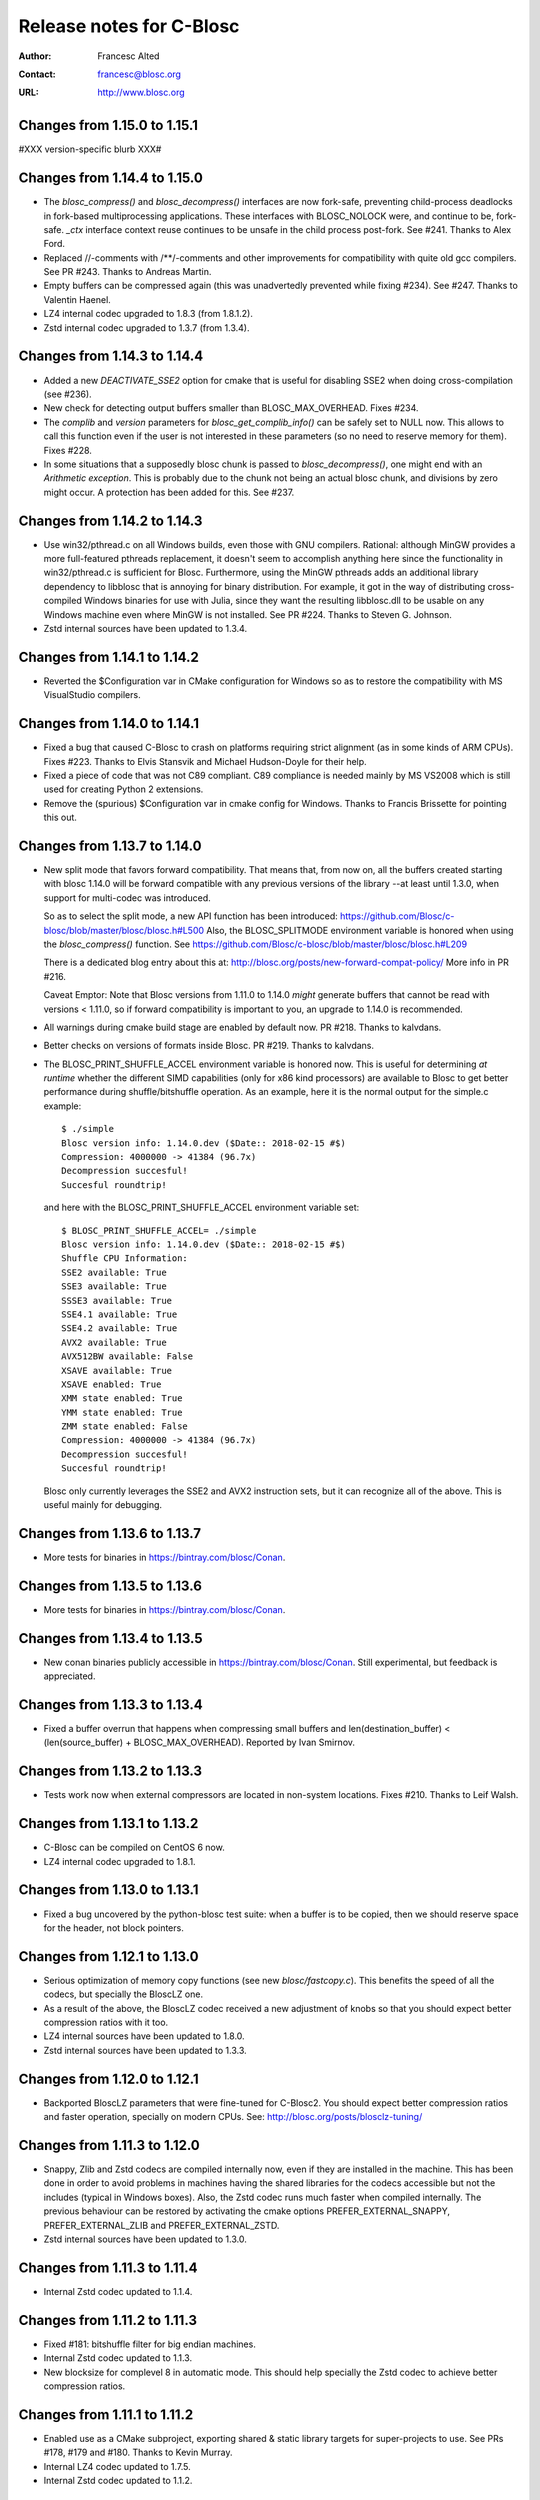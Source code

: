 ===========================
 Release notes for C-Blosc
===========================

:Author: Francesc Alted
:Contact: francesc@blosc.org
:URL: http://www.blosc.org


Changes from 1.15.0 to 1.15.1
=============================

#XXX version-specific blurb XXX#


Changes from 1.14.4 to 1.15.0
=============================

- The `blosc_compress()` and `blosc_decompress()` interfaces are now
  fork-safe, preventing child-process deadlocks in fork-based
  multiprocessing applications. These interfaces with BLOSC_NOLOCK were, and
  continue to be, fork-safe. `_ctx` interface context reuse continues to be
  unsafe in the child process post-fork. See #241.  Thanks to Alex Ford.

- Replaced //-comments with /**/-comments and other improvements for
  compatibility with quite old gcc compilers.  See PR #243.  Thanks to
  Andreas Martin.

- Empty buffers can be compressed again (this was unadvertedly prevented while
  fixing #234).  See #247.  Thanks to Valentin Haenel.

- LZ4 internal codec upgraded to 1.8.3 (from 1.8.1.2).

- Zstd internal codec upgraded to 1.3.7 (from 1.3.4).


Changes from 1.14.3 to 1.14.4
=============================

- Added a new `DEACTIVATE_SSE2` option for cmake that is useful for disabling
  SSE2 when doing cross-compilation (see #236).

- New check for detecting output buffers smaller than BLOSC_MAX_OVERHEAD.
  Fixes #234.

- The `complib` and `version` parameters for `blosc_get_complib_info()` can be
  safely set to NULL now.  This allows to call this function even if the user is
  not interested in these parameters (so no need to reserve memory for them).
  Fixes #228.

- In some situations that a supposedly blosc chunk is passed to
  `blosc_decompress()`, one might end with an `Arithmetic exception`.  This
  is probably due to the chunk not being an actual blosc chunk, and divisions
  by zero might occur.  A protection has been added for this. See #237.


Changes from 1.14.2 to 1.14.3
=============================

- Use win32/pthread.c on all Windows builds, even those with GNU compilers.
  Rational: although MinGW provides a more full-featured pthreads replacement,
  it doesn't seem to accomplish anything here since the functionality in
  win32/pthread.c is sufficient for Blosc. Furthermore, using the MinGW
  pthreads adds an additional library dependency to libblosc that is
  annoying for binary distribution. For example, it got in the way of
  distributing cross-compiled Windows binaries for use with Julia, since they
  want the resulting libblosc.dll to be usable on any Windows machine even
  where MinGW is not installed.  See PR #224.  Thanks to Steven G. Johnson.

- Zstd internal sources have been updated to 1.3.4.


Changes from 1.14.1 to 1.14.2
=============================

- Reverted the $Configuration var in CMake configuration for Windows so
  as to restore the compatibility with MS VisualStudio compilers.


Changes from 1.14.0 to 1.14.1
=============================

- Fixed a bug that caused C-Blosc to crash on platforms requiring strict
  alignment (as in some kinds of ARM CPUs).  Fixes #223.  Thanks to Elvis
  Stansvik and Michael Hudson-Doyle for their help.

- Fixed a piece of code that was not C89 compliant.  C89 compliance is
  needed mainly by MS VS2008 which is still used for creating Python 2
  extensions.

- Remove the (spurious) $Configuration var in cmake config for Windows.
  Thanks to Francis Brissette for pointing this out.


Changes from 1.13.7 to 1.14.0
=============================

- New split mode that favors forward compatibility.  That means that,
  from now on, all the buffers created starting with blosc 1.14.0 will
  be forward compatible with any previous versions of the library --at
  least until 1.3.0, when support for multi-codec was introduced.

  So as to select the split mode, a new API function has been introduced:
  https://github.com/Blosc/c-blosc/blob/master/blosc/blosc.h#L500
  Also, the BLOSC_SPLITMODE environment variable is honored when using
  the `blosc_compress()` function.  See
  https://github.com/Blosc/c-blosc/blob/master/blosc/blosc.h#L209

  There is a dedicated blog entry about this at:
  http://blosc.org/posts/new-forward-compat-policy/
  More info in PR #216.

  Caveat Emptor: Note that Blosc versions from 1.11.0 to 1.14.0 *might*
  generate buffers that cannot be read with versions < 1.11.0, so if
  forward compatibility is important to you, an upgrade to 1.14.0 is
  recommended.

- All warnings during cmake build stage are enabled by default now.
  PR #218.  Thanks to kalvdans.

- Better checks on versions of formats inside Blosc.  PR #219.  Thanks
  to kalvdans.

- The BLOSC_PRINT_SHUFFLE_ACCEL environment variable is honored now.
  This is useful for determining *at runtime* whether the different SIMD
  capabilities (only for x86 kind processors) are available to Blosc to get
  better performance during shuffle/bitshuffle operation.  As an example,
  here it is the normal output for the simple.c example::

    $ ./simple
    Blosc version info: 1.14.0.dev ($Date:: 2018-02-15 #$)
    Compression: 4000000 -> 41384 (96.7x)
    Decompression succesful!
    Succesful roundtrip!

  and here with the BLOSC_PRINT_SHUFFLE_ACCEL environment variable set::

    $ BLOSC_PRINT_SHUFFLE_ACCEL= ./simple
    Blosc version info: 1.14.0.dev ($Date:: 2018-02-15 #$)
    Shuffle CPU Information:
    SSE2 available: True
    SSE3 available: True
    SSSE3 available: True
    SSE4.1 available: True
    SSE4.2 available: True
    AVX2 available: True
    AVX512BW available: False
    XSAVE available: True
    XSAVE enabled: True
    XMM state enabled: True
    YMM state enabled: True
    ZMM state enabled: False
    Compression: 4000000 -> 41384 (96.7x)
    Decompression succesful!
    Succesful roundtrip!

  Blosc only currently leverages the SSE2 and AVX2 instruction sets, but
  it can recognize all of the above.  This is useful mainly for debugging.


Changes from 1.13.6 to 1.13.7
=============================

- More tests for binaries in https://bintray.com/blosc/Conan.


Changes from 1.13.5 to 1.13.6
=============================

- More tests for binaries in https://bintray.com/blosc/Conan.


Changes from 1.13.4 to 1.13.5
=============================

- New conan binaries publicly accessible in https://bintray.com/blosc/Conan.
  Still experimental, but feedback is appreciated.


Changes from 1.13.3 to 1.13.4
=============================

- Fixed a buffer overrun that happens when compressing small buffers and
  len(destination_buffer) < (len(source_buffer) + BLOSC_MAX_OVERHEAD).
  Reported by Ivan Smirnov.


Changes from 1.13.2 to 1.13.3
=============================

- Tests work now when external compressors are located in non-system locations.
  Fixes #210.  Thanks to Leif Walsh.


Changes from 1.13.1 to 1.13.2
=============================

- C-Blosc can be compiled on CentOS 6 now.

- LZ4 internal codec upgraded to 1.8.1.


Changes from 1.13.0 to 1.13.1
=============================

- Fixed a bug uncovered by the python-blosc test suite: when a buffer is
  to be copied, then we should reserve space for the header, not block pointers.


Changes from 1.12.1 to 1.13.0
=============================

- Serious optimization of memory copy functions (see new `blosc/fastcopy.c`).
  This benefits the speed of all the codecs, but specially the BloscLZ one.

- As a result of the above, the BloscLZ codec received a new adjustment of
  knobs so that you should expect better compression ratios with it too.

- LZ4 internal sources have been updated to 1.8.0.

- Zstd internal sources have been updated to 1.3.3.


Changes from 1.12.0 to 1.12.1
=============================

- Backported BloscLZ parameters that were fine-tuned for C-Blosc2.
  You should expect better compression ratios and faster operation,
  specially on modern CPUs.  See:
  http://blosc.org/posts/blosclz-tuning/


Changes from 1.11.3 to 1.12.0
=============================

- Snappy, Zlib and Zstd codecs are compiled internally now, even if they are
  installed in the machine.  This has been done in order to avoid
  problems in machines having the shared libraries for the codecs
  accessible but not the includes (typical in Windows boxes).  Also,
  the Zstd codec runs much faster when compiled internally.  The
  previous behaviour can be restored by activating the cmake options
  PREFER_EXTERNAL_SNAPPY, PREFER_EXTERNAL_ZLIB and PREFER_EXTERNAL_ZSTD.

- Zstd internal sources have been updated to 1.3.0.


Changes from 1.11.3 to 1.11.4
=============================

- Internal Zstd codec updated to 1.1.4.


Changes from 1.11.2 to 1.11.3
=============================

- Fixed #181: bitshuffle filter for big endian machines.

- Internal Zstd codec updated to 1.1.3.

- New blocksize for complevel 8 in automatic mode.  This should help specially
  the Zstd codec to achieve better compression ratios.


Changes from 1.11.1 to 1.11.2
=============================

- Enabled use as a CMake subproject, exporting shared & static library targets
  for super-projects to use. See PRs #178, #179 and #180.  Thanks to Kevin
  Murray.

- Internal LZ4 codec updated to 1.7.5.

- Internal Zstd codec updated to 1.1.2.


Changes from 1.11.0 to 1.11.1
=============================

- Fixed a bug introduced in 1.11.0 and discovered by pandas test suite. This
  basically prevented to decompress buffers compressed with previous versions of
  C-Blosc. See: https://github.com/Blosc/python-blosc/issues/115


Changes from 1.10.2 to 1.11.0
=============================

- Internal Zstd codec upgraded to 1.0.0.

- New block size computation inherited from C-Blosc2. Benchmarks are saying that
  this benefits mainly to LZ4, LZ4HC, Zlib and Zstd codecs, both in speed and in
  compression ratios (although YMMV for your case).

- Added the @rpath flag in Mac OSX for shared libraries.  Fixes #175.

- Added a fix for VS2008 discovered in: https://github.com/PyTables/PyTables/pull/569/files#diff-953cf824ebfea7208d2a2e312d9ccda2L126

- License changed from MIT to 3-clause BSD style.


Changes from 1.10.1 to 1.10.2
=============================

- Force the use of --std=gnu99 when using gcc.  Fixes #174.


Changes from 1.10.0 to 1.10.1
=============================

- Removed an inconsistent check for C11 (__STDC_VERSION__ >= 201112L and
  _ISOC11_SOURCE) as this seem to pose problems on compilers doing different
  things in this check (e.g. clang). See
  https://github.com/Blosc/bloscpack/issues/50.


Changes from 1.9.3 to 1.10.0
============================

- Initial support for Zstandard (0.7.4). Zstandard (or Zstd for short) is a new
  compression library that allows better compression than Zlib, but that works
  typically faster (and some times much faster), making of it a good match for
  Blosc.

  Although the Zstd format is considered stable
  (http://fastcompression.blogspot.com.es/2016_07_03_archive.html), its API is
  maturing very fast, and despite passing the extreme test suite for C-Blosc,
  this codec should be considered in beta for C-Blosc usage purposes. Please
  test it and report back any possible issues you may get.


Changes from 1.9.2 to 1.9.3
===========================

- Reverted a mistake introduced in 1.7.1.  At that time, bit-shuffling
  was enabled for typesize == 1 (i.e. strings), but the change also
  included byte-shuffling accidentally.  This only affected performance,
  but in a quite bad way (a copy was needed).  This has been fixed and
  byte-shuffling is not active when typesize == 1 anymore.


Changes from 1.9.1 to 1.9.2
===========================

- Check whether Blosc is actually initialized before blosc_init(),
  blosc_destroy() and blosc_free_resources().  This makes the library
  more resistant to different initialization cycles
  (e.g. https://github.com/stevengj/Blosc.jl/issues/19).


Changes from 1.9.0 to 1.9.1
===========================

- The internal copies when clevel=0 are made now via memcpy().  At the
  beginning of C-Blosc development, benchmarks where saying that the
  internal, multi-threaded copies inside C-Blosc were faster than
  memcpy(), but 6 years later, memcpy() made greats strides in terms
  of efficiency.  With this, you should expect an slight speed
  advantage (10% ~ 20%) when C-Blosc is used as a replacement of
  memcpy() (which should not be the most common scenario out there).

- Added a new DEACTIVATE_AVX2 cmake option to explicitly disable AVX2
  at build-time.  Thanks to James Bird.

- The ``make -jN`` for parallel compilation should work now.  Thanks
  to James Bird.


Changes from 1.8.1 to 1.9.0
===========================

* New blosc_get_nthreads() function to get the number of threads that
  will be used internally during compression/decompression (set by
  already existing blosc_set_nthreads()).

* New blosc_get_compressor() function to get the compressor that will
  be used internally during compression (set by already existing
  blosc_set_compressor()).

* New blosc_get_blocksize() function to get the internal blocksize to
  be used during compression (set by already existing
  blosc_set_blocksize()).

* Now, when the BLOSC_NOLOCK environment variable is set (to any
  value), the calls to blosc_compress() and blosc_decompress() will
  call blosc_compress_ctx() and blosc_decompress_ctx() under the hood
  so as to avoid the internal locks.  See blosc.h for details.  This
  allows multi-threaded apps calling the non _ctx() functions to avoid
  the internal locks in C-Blosc.  For the not multi-threaded app
  though, it is in general slower to call the _ctx() functions so the
  use of BLOSC_NOLOCK is discouraged.

* In the same vein, from now on, when the BLOSC_NTHREADS environment
  variable is set to an integer, every call to blosc_compress() and
  blosc_decompress() will call blosc_set_nthreads(BLOSC_NTHREADS)
  before the actuall compression/decompression process.  See blosc.h
  for details.

* Finally, if BLOSC_CLEVEL, BLOSC_SHUFFLE, BLOSC_TYPESIZE and/or
  BLOSC_COMPRESSOR variables are set in the environment, these will be
  also honored before calling blosc_compress().

* Calling blosc_init() before any other Blosc call, although
  recommended, is not necessary anymore.  The idea is that you can use
  just the basic blosc_compress() and blosc_decompress() and control
  other parameters (nthreads, compressor, blocksize) by using
  environment variables (see above).


Changes from 1.8.0 to 1.8.1
===========================

* Disable the use of __builtin_cpu_supports() for GCC 5.3.1
  compatibility.  Details in:
  https://lists.fedoraproject.org/archives/list/devel@lists.fedoraproject.org/thread/ZM2L65WIZEEQHHLFERZYD5FAG7QY2OGB/


Changes from 1.7.1 to 1.8.0
===========================

* The code is (again) compatible with VS2008 and VS2010.  This is
  important for compatibility with Python 2.6/2.7/3.3/3.4.

* Introduced a new global lock during blosc_decompress() operation.
  As the blosc_compress() was already guarded by a global lock, this
  means that the compression/decompression is again thread safe.
  However, when using C-Blosc from multi-threaded environments, it is
  important to keep using the *_ctx() functions for performance
  reasons.  NOTE: _ctx() functions will be replaced by more powerful
  ones in C-Blosc 2.0.


Changes from 1.7.0 to 1.7.1
===========================

* Fixed a bug preventing bitshuffle to work correctly on getitem().
  Now, everything with bitshuffle seems to work correctly.

* Fixed the thread initialization for blosc_decompress_ctx().  Issue
  #158.  Thanks to Chris Webers.

* Fixed a bug in the blocksize computation introduced in 1.7.0.  This
  could have been creating segfaults.

* Allow bitshuffle to run on 1-byte typesizes.

* New parametrization of the blocksize to be independent of the
  typesize.  This allows a smoother speed throughout all typesizes.

* lz4 and lz4hc codecs upgraded to 1.7.2 (from 1.7.0).

* When calling set_nthreads() but not actually changing the number of
  threads in the internal pool does not teardown and setup it anymore.
  PR #153.  Thanks to Santi Villalba.


Changes from 1.6.1 to 1.7.0
===========================

* Added a new 'bitshuffle' filter so that the shuffle takes place at a
  bit level and not just at a byte one, which is what it does the
  previous 'shuffle' filter.

  For activating this new bit-level filter you only have to pass the
  symbol BLOSC_BITSHUFFLE to `blosc_compress()`.  For the previous
  byte-level one, pass BLOSC_SHUFFLE.  For disabling the shuffle, pass
  BLOSC_NOSHUFFLE.

  This is a port of the existing filter in
  https://github.com/kiyo-masui/bitshuffle.  Thanks to Kiyo Masui for
  changing the license and allowing its inclusion here.

* New acceleration mode for LZ4 and BloscLZ codecs that enters in
  operation with complevel < 9.  This allows for an important boost in
  speed with minimal compression ratio loss.  Francesc Alted.

* LZ4 codec updated to 1.7.0 (r130).

* PREFER_EXTERNAL_COMPLIBS cmake option has been removed and replaced
  by the more fine grained PREFER_EXTERNAL_LZ4, PREFER_EXTERNAL_SNAPPY
  and PREFER_EXTERNAL_ZLIB.  In order to allow the use of the new API
  introduced in LZ4 1.7.0, PREFER_EXTERNAL_LZ4 has been set to OFF by
  default, whereas PREFER_EXTERNAL_SNAPPY and PREFER_EXTERNAL_ZLIB
  continues to be ON.

* Implemented SSE2 shuffle support for buffers containing a number of
  elements which is not a multiple of (typesize * vectorsize).  Jack
  Pappas.

* Added SSE2 shuffle/unshuffle routines for types larger than 16
  bytes.  Jack Pappas.

* 'test_basic' suite has been split in components for a much better
  granularity on what's a possibly failing test.  Also, lots of new
  tests have been added.  Jack Pappas.

* Fixed compilation on non-Intel archs (tested on ARM).  Zbyszek
  Szmek.

* Modifyied cmake files in order to inform that AVX2 on Visual Studio
  is supported only in 2013 update 2 and higher.

* Added a replacement for stdbool.h for Visual Studio < 2013.

* blosclz codec adds Win64/Intel as a platform supporting unaligned
  addressing.  That leads to a speed-up of 2.2x in decompression.

* New blosc_get_version_string() function for retrieving the version
  of the c-blosc library.  Useful when linking with dynamic libraries
  and one want to know its version.

* New example (win-dynamic-linking.c) that shows how to link a Blosc
  DLL dynamically in run-time (Windows only).

* The `context.threads_started` is initialized now when decompressing.
  This could cause crashes in case you decompressed before compressing
  (e.g. directly deserializing blosc buffers).  @atchouprakov.

* The HDF5 filter has been removed from c-blosc and moved into its own
  repo at: https://github.com/Blosc/hdf5

* The MS Visual Studio 2008 has been tested with c-blosc for ensuring
  compatibility with extensions for Python 2.6 and up.


Changes from 1.6.0 to 1.6.1
===========================

* Support for *runtime* detection of AVX2 and SSE2 SIMD instructions.
  These changes make it possible to compile one single binary that
  runs on a system that supports SSE2 or AVX2 (or neither), so the
  redistribution problem is fixed (see #101).  Thanks to Julian Taylor
  and Jack Pappas.

* Added support for MinGW and TDM-GCC compilers for Windows.  Thanks
  to yasushima-gd.

* Fixed a bug in blosclz that could potentially overwrite an area
  beyond the output buffer.  See #113.

* New computation for blocksize so that larger typesizes (> 8 bytes)
  would benefit of much better compression ratios.  Speed is not
  penalized too much.

* New parametrization of the hash table for blosclz codec.  This
  allows better compression in many scenarios, while slightly
  increasing the speed.


Changes from 1.5.4 to 1.6.0
===========================

* Support for AVX2 is here!  The benchmarks with a 4-core Intel
  Haswell machine tell that both compression and decompression are
  accelerated around a 10%, reaching peaks of 9.6 GB/s during
  compression and 26 GB/s during decompression (memcpy() speed for
  this machine is 7.5 GB/s for writes and 11.7 GB/s for reads).  Many
  thanks to @littlezhou for this nice work.

* Support for HPET (high precision timers) for the `bench` program.
  This is particularly important for microbenchmarks like bench is
  doing; since they take so little time to run, the granularity of a
  less-accurate timer may account for a significant portion of the
  runtime of the benchmark itself, skewing the results.  Thanks to
  Jack Pappas.


Changes from 1.5.3 to 1.5.4
===========================

* Updated to LZ4 1.6.0 (r128).

* Fix resource leak in t_blosc.  Jack Pappas.

* Better checks during testing.  Jack Pappas.

* Dynamically loadable HDF5 filter plugin. Kiyo Masui.


Changes from 1.5.2 to 1.5.3
===========================

* Use llabs function (where available) instead of abs to avoid
  truncating the result.  Jack Pappas.

* Use C11 aligned_alloc when it's available.  Jack Pappas.

* Use the built-in stdint.h with MSVC when available.  Jack Pappas.

* Only define the __SSE2__ symbol when compiling with MS Visual C++
  and targeting x64 or x86 with the correct /arch flag set. This
  avoids re-defining the symbol which makes other compilers issue
  warnings.  Jack Pappas.

* Reinitializing Blosc during a call to set_nthreads() so as to fix
  problems with contexts.  Francesc Alted.



Changes from 1.5.1 to 1.5.2
===========================

* Using blosc_compress_ctx() / blosc_decompress_ctx() inside the HDF5
  compressor for allowing operation in multiprocess scenarios.  See:
  https://github.com/PyTables/PyTables/issues/412

  The drawback of this quick fix is that the Blosc filter will be only
  able to use a single thread until another solution can be devised.


Changes from 1.5.0 to 1.5.1
===========================

* Updated to LZ4 1.5.0.  Closes #74.

* Added the 'const' qualifier to non SSE2 shuffle functions. Closes #75.

* Explicitly call blosc_init() in HDF5 blosc_filter.c, fixing a
  segfault.

* Quite a few improvements in cmake files for HDF5 support.  Thanks to
  Dana Robinson (The HDF Group).

* Variable 'class' caused problems compiling the HDF5 filter with g++.
  Thanks to Laurent Chapon.

* Small improvements on docstrings of c-blosc main functions.


Changes from 1.4.1 to 1.5.0
===========================

* Added new calls for allowing Blosc to be used *simultaneously*
  (i.e. lock free) from multi-threaded environments.  The new
  functions are:

  - blosc_compress_ctx(...)
  - blosc_decompress_ctx(...)

  See the new docstrings in blosc.h for how to use them.  The previous
  API should be completely unaffected.  Thanks to Christopher Speller.

* Optimized copies during BloscLZ decompression.  This can make BloscLZ
  to decompress up to 1.5x faster in some situations.

* LZ4 and LZ4HC compressors updated to version 1.3.1.

* Added an examples directory on how to link apps with Blosc.

* stdlib.h moved from blosc.c to blosc.h as suggested by Rob Lathm.

* Fix a warning for {snappy,lz4}-free compilation.  Thanks to Andrew Schaaf.

* Several improvements for CMakeLists.txt (cmake).

* Fixing C99 compatibility warnings.  Thanks to Christopher Speller.


Changes from 1.4.0 to 1.4.1
===========================

* Fixed a bug in blosc_getitem() introduced in 1.4.0.  Added a test for
  blosc_getitem() as well.


Changes from 1.3.6 to 1.4.0
===========================

* Support for non-Intel and non-SSE2 architectures has been added.  In
  particular, the Raspberry Pi platform (ARM) has been tested and all
  tests pass here.

* Architectures requiring strict access alignment are supported as well.
  Due to this, arquitectures with a high penalty in accessing unaligned
  data (e.g. Raspberry Pi, ARMv6) can compress up to 2.5x faster.

* LZ4 has been updated to r119 (1.2.0) so as to fix a possible security
  breach.


Changes from 1.3.5 to 1.3.6
===========================

* Updated to LZ4 r118 due to a (highly unlikely) security hole.  For
  details see:

  http://fastcompression.blogspot.fr/2014/06/debunking-lz4-20-years-old-bug-myth.html


Changes from 1.3.4 to 1.3.5
===========================

* Removed a pointer from 'pointer from integer without a cast' compiler
  warning due to a bad macro definition.


Changes from 1.3.3 to 1.3.4
===========================

* Fixed a false buffer overrun condition.  This bug made c-blosc to
  fail, even if the failure was not real.

* Fixed the type of a buffer string.


Changes from 1.3.2 to 1.3.3
===========================

* Updated to LZ4 1.1.3 (improved speed for 32-bit platforms).

* Added a new `blosc_cbuffer_complib()` for getting the compression
  library for a compressed buffer.


Changes from 1.3.1 to 1.3.2
===========================

* Fix for compiling Snappy sources against MSVC 2008.  Thanks to Mark
  Wiebe!

* Version for internal LZ4 and Snappy are now supported.  When compiled
  against the external libraries, this info is not available because
  they do not support the symbols (yet).


Changes from 1.3.0 to 1.3.1
===========================

* Fixes for a series of issues with the filter for HDF5 and, in
  particular, a problem in the decompression buffer size that made it
  impossible to use the blosc_filter in combination with other ones
  (e.g. fletcher32).  See
  https://github.com/PyTables/PyTables/issues/21.

  Thanks to Antonio Valentino for the fix!


Changes from 1.2.4 to 1.3.0
===========================

A nice handful of compressors have been added to Blosc:

* LZ4 (http://code.google.com/p/lz4/): A very fast
  compressor/decompressor.  Could be thought as a replacement of the
  original BloscLZ, but it can behave better is some scenarios.

* LZ4HC (http://code.google.com/p/lz4/): This is a variation of LZ4
  that achieves much better compression ratio at the cost of being
  much slower for compressing.  Decompression speed is unaffected (and
  sometimes better than when using LZ4 itself!), so this is very good
  for read-only datasets.

* Snappy (http://code.google.com/p/snappy/): A very fast
  compressor/decompressor.  Could be thought as a replacement of the
  original BloscLZ, but it can behave better is some scenarios.

* Zlib (http://www.zlib.net/): This is a classic.  It achieves very
  good compression ratios, at the cost of speed.  However,
  decompression speed is still pretty good, so it is a good candidate
  for read-only datasets.

With this, you can select the compression library with the new
function::

  int blosc_set_complib(char* complib);

where you pass the library that you want to use (currently "blosclz",
"lz4", "lz4hc", "snappy" and "zlib", but the list can grow in the
future).

You can get more info about compressors support in you Blosc build by
using these functions::

  char* blosc_list_compressors(void);
  int blosc_get_complib_info(char *compressor, char **complib, char **version);


Changes from 1.2.2 to 1.2.3
===========================

- Added a `blosc_init()` and `blosc_destroy()` so that the global lock
  can be initialized safely.  These new functions will also allow other
  kind of initializations/destructions in the future.

  Existing applications using Blosc do not need to start using the new
  functions right away, as long as they calling `blosc_set_nthreads()`
  previous to anything else.  However, using them is highly recommended.

  Thanks to Oscar Villellas for the init/destroy suggestion, it is a
  nice idea!


Changes from 1.2.1 to 1.2.2
===========================

- All important warnings removed for all tested platforms.  This will
  allow less intrusiveness compilation experiences with applications
  including Blosc source code.

- The `bench/bench.c` has been updated so that it can be compiled on
  Windows again.

- The new web site has been set to: http://www.blosc.org


Changes from 1.2 to 1.2.1
=========================

- Fixed a problem with global lock not being initialized.  This
  affected mostly to Windows platforms.  Thanks to Christoph
  Gohlke for finding the cure!


Changes from 1.1.5 to 1.2
=========================

- Now it is possible to call Blosc simultaneously from a parent threaded
  application without problems.  This has been solved by setting a
  global lock so that the different calling threads do not execute Blosc
  routines at the same time.  Of course, real threading work is still
  available *inside* Blosc itself.  Thanks to Thibault North.

- Support for cmake is now included.  Linux, Mac OSX and Windows
  platforms are supported.  Thanks to Thibault North, Antonio Valentino
  and Mark Wiebe.

- Fixed many compilers warnings (specially about unused variables).

- As a consequence of the above, as minimal change in the API has been
  introduced.  That is, the previous API::

    void blosc_free_resources(void)

  has changed to::

    int blosc_free_resources(void)

  Now, a return value of 0 means that the resources have been released
  successfully.  If the return value is negative, then it is not
  guaranteed that all the resources have been freed.

- Many typos were fixed and docs have been improved.  The script for
  generating nice plots for the included benchmarks has been improved
  too.  Thanks to Valetin Haenel.


Changes from 1.1.4 to 1.1.5
===========================

- Fix compile error with msvc compilers (Christoph Gohlke)


Changes from 1.1.3 to 1.1.4
===========================

- Redefinition of the BLOSC_MAX_BUFFERSIZE constant as (INT_MAX -
  BLOSC_MAX_OVERHEAD) instead of just INT_MAX.  This prevents to produce
  outputs larger than INT_MAX, which is not supported.

- `exit()` call has been replaced by a ``return -1`` in blosc_compress()
  when checking for buffer sizes.  Now programs will not just exit when
  the buffer is too large, but return a negative code.

- Improvements in explicit casts.  Blosc compiles without warnings
  (with GCC) now.

- Lots of improvements in docs, in particular a nice ascii-art diagram
  of the Blosc format (Valentin Haenel).

- Improvements to the plot-speeds.py (Valentin Haenel).

- [HDF5 filter] Adapted HDF5 filter to use HDF5 1.8 by default
  (Antonio Valentino).

- [HDF5 filter] New version of H5Z_class_t definition (Antonio Valentino).


Changes from 1.1.2 to 1.1.3
===========================

- Much improved compression ratio when using large blocks (> 64 KB) and
  high compression levels (> 6) under some circumstances (special data
  distribution).  Closes #7.


Changes from 1.1.1 to 1.1.2
===========================

- Fixes for small typesizes (#6 and #1 of python-blosc).


Changes from 1.1 to 1.1.1
=========================

- Added code to avoid calling blosc_set_nthreads more than necessary.
  That will improve performance up to 3x or more, specially for small
  chunksizes (< 1 MB).


Changes from 1.0 to 1.1
=======================

- Added code for emulating pthreads API on Windows.  No need to link
  explicitly with pthreads lib on Windows anymore.  However, performance
  is a somewhat worse because the new emulation layer does not support
  the `pthread_barrier_wait()` call natively.  But the big improvement
  in installation easiness is worth this penalty (most specially on
  64-bit Windows, where pthreads-win32 support is flaky).

- New BLOSC_MAX_BUFFERSIZE, BLOSC_MAX_TYPESIZE and BLOSC_MAX_THREADS
  symbols are available in blosc.h.  These can be useful for validating
  parameters in clients.  Thanks to Robert Smallshire for suggesting
  that.

- A new BLOSC_MIN_HEADER_LENGTH symbol in blosc.h tells how many bytes
  long is the minimum length of a Blosc header.  `blosc_cbuffer_sizes()`
  only needs these bytes to be passed to work correctly.

- Removed many warnings (related with potentially dangerous type-casting
  code) issued by MSVC 2008 in 64-bit mode.

- Fixed a problem with the computation of the blocksize in the Blosc
  filter for HDF5.

- Fixed a problem with large datatypes.  See
  http://www.pytables.org/trac/ticket/288 for more info.

- Now Blosc is able to work well even if you fork an existing process
  with a pool of threads.  Bug discovered when PyTables runs in
  multiprocess environments.  See http://pytables.org/trac/ticket/295
  for details.

- Added a new `blosc_getitem()` call to allow the retrieval of items in
  sizes smaller than the complete buffer.  That is useful for the carray
  project, but certainly for others too.


Changes from 0.9.5 to 1.0
=========================

- Added a filter for HDF5 so that people can use Blosc outside PyTables,
  if they want to.

- Many small improvements, specially in README files.

- Do not assume that size_t is uint_32 for every platform.

- Added more protection for large buffers or in allocation memory
  routines.

- The src/ directory has been renamed to blosc/.

- The `maxbytes` parameter in `blosc_compress()` has been renamed to
  `destsize`.  This is for consistency with the `blosc_decompress()`
  parameters.


Changes from 0.9.4 to 0.9.5
===========================

- Now, compression level 0 is allowed, meaning not compression at all.
  The overhead of this mode will be always BLOSC_MAX_OVERHEAD (16)
  bytes.  This mode actually represents using Blosc as a basic memory
  container.

- Supported a new parameter `maxbytes` for ``blosc_compress()``.  It
  represents a maximum of bytes for output.  Tests unit added too.

- Added 3 new functions for querying different metadata on compressed
  buffers.  A test suite for testing the new API has been added too.


Changes from 0.9.3 to 0.9.4
===========================

- Support for cross-platform big/little endian compatibility in Blosc
  headers has been added.

- Fixed several failures exposed by the extremesuite.  The problem was a
  bad check for limits in the buffer size while compressing.

- Added a new suite in bench.c called ``debugsuite`` that is
  appropriate for debugging purposes.  Now, the ``extremesuite`` can be
  used for running the complete (and extremely long) suite.


Changes from 0.9.0 to 0.9.3
===========================

- Fixed several nasty bugs uncovered by the new suites in bench.c.
  Thanks to Tony Theodore and Gabriel Beckers for their (very)
  responsive beta testing and feedback.

- Added several modes (suites), namely ``suite``, ``hardsuite`` and
  ``extremehardsuite`` in bench.c so as to allow different levels of
  testing.


Changes from 0.8.0 to 0.9
=========================

- Internal format version bumped to 2 in order to allow an easy way to
  indicate that a buffer is being saved uncompressed.  This is not
  supported yet, but it might be in the future.

- Blosc can use threads now for leveraging the increasing number of
  multi-core processors out there.  See README-threaded.txt for more
  info.

- Added a protection for MacOSX so that it has to not link against
  posix_memalign() funtion, which seems not available in old versions of
  MacOSX (for example, Tiger).  At nay rate, posix_memalign() is not
  necessary on Mac because 16 bytes alignment is ensured by default.
  Thanks to Ivan Vilata.  Fixes #3.
